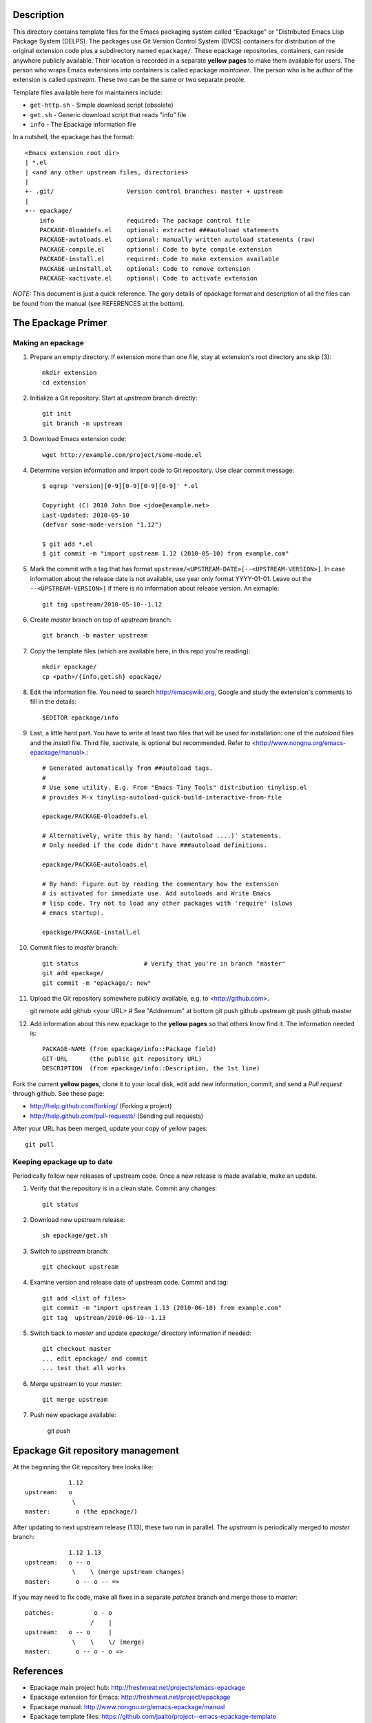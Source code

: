 Description
===========

This directory contains template files for the Emacs packaging system
called "Epackage" or "Distributed Emacs Lisp Package System (DELPS).
The packages use Git Version Control System (DVCS) containers for
distribution of the original extension code plus a subdirectory named
``epackage/``. These epackage repositories, containers, can reside
anywhere publicly available. Their location is recorded in a separate
**yellow pages** to make them available for users. The person who wraps
Emacs extensions into containers is called epackage *maintainer*. The
person who is he author of the extension is called *upstream*. These
two can be the same or two separate people.

Template files available here for maintainers include:

* ``get-http.sh``     - Simple download script (obsolete)
* ``get.sh``          - Generic download script that reads "info" file
* ``info``            - The Epackage information file

In a nutshell, the epackage has the format::

    <Emacs extension root dir>
    | *.el
    | <and any other upstream files, directories>
    |
    +- .git/                    Version control branches: master + upstream
    |
    +-- epackage/
        info                    required: The package control file
        PACKAGE-0loaddefs.el    optional: extracted ###autoload statements
        PACKAGE-autoloads.el    optional: manually written autoload statements (raw)
        PACKAGE-compile.el      optional: Code to byte compile extension
        PACKAGE-install.el      required: Code to make extension available
        PACKAGE-uninstall.el    optional: Code to remove extension
        PACKAGE-xactivate.el    optional: Code to activate extension

*NOTE:* This document is just a quick reference. The gory details of
epackage format and description of all the files can be found from the
manual (see REFERENCES at the bottom).

The Epackage Primer
===================

Making an epackage
------------------

1. Prepare an empty directory. If extension more than one file, stay at extension's root directory ans skip (3)::

     mkdir extension
     cd extension

2. Initialize a Git repository. Start at *upstream* branch directly::

     git init
     git branch -m upstream

3. Download Emacs extension code::

    wget http://example.com/project/some-mode.el

4. Determine version information and import code to Git repository. Use clear commit message::

    $ egrep 'version|[0-9][0-9][0-9][0-9]' *.el

    Copyright (C) 2010 John Doe <jdoe@example.net>
    Last-Updated: 2010-05-10
    (defvar some-mode-version "1.12")

    $ git add *.el
    $ git commit -m "import upstream 1.12 (2010-05-10) from example.com"

5. Mark the commit with a tag that has format ``upstream/<UPSTREAM-DATE>[--<UPSTREAM-VERSION>]``. In case information about the release date is not available, use year only format YYYY-01-01. Leave out the ``--<UPSTREAM-VERSION>]`` if there is no information about release version. An exmaple::

    git tag upstream/2010-05-10--1.12

6. Create *master* branch on top of *upstream* branch::

    git branch -b master upstream

7. Copy the template files (which are available here, in this repo you're reading)::

    mkdir epackage/
    cp <path>/{info,get.sh} epackage/

8. Edit the information file. You need to search http://emacswiki.org, Google and study the extension's comments to fill in the details::

    $EDITOR epackage/info

9. Last, a little hard part. You have to write at least two files that will be used for installation: one of the *autoload* files and the *install* file. Third file, xactivate, is optional but recommended. Refer to <http://www.nongnu.org/emacs-epackage/manual>.::

    # Generated automatically from ##autoload tags.
    #
    # Use some utility. E.g. From "Emacs Tiny Tools" distribution tinylisp.el
    # provides M-x tinylisp-autoload-quick-build-interactive-from-file

    epackage/PACKAGE-0loaddefs.el

    # Alternatively, write this by hand: '(autoload ....)' statements.
    # Only needed if the code didn't have ###autoload definitions.

    epackage/PACKAGE-autoloads.el

    # By hand: Figure out by reading the commentary how the extension
    # is activated for immediate use. Add autoloads and Write Emacs
    # lisp code. Try not to load any other packages with 'require' (slows
    # emacs startup).

    epackage/PACKAGE-install.el

#. Commit files to *master* branch::

    git status			# Verify that you're in branch "master"
    git add epackage/
    git commit -m "epackage/: new"

#. Upload the Git repository somewhere publicly available, e.g. to <http://github.com>.

   git remote add github <your URL>	# See "Addnemum" at bottom
   git push github upstream
   git push github master

#. Add information about this new epackage to the **yellow pages** so that others know find it. The information needed is::

    PACKAGE-NAME (from epackage/info::Package field)
    GIT-URL      (the public git repository URL)
    DESCRIPTION  (from epackage/info::Description, the 1st line)

Fork the current **yellow pages**, clone it to your local disk, edit
add new information, commit, and send a *Pull request* through github.
See these page:

- http://help.github.com/forking/  (Forking a project)
- http://help.github.com/pull-requests/ (Sending pull requests)

After your URL has been merged, update your copy of yellow pages::

    git pull

Keeping epackage up to date
---------------------------

Periodically follow new releases of upstream code. Once a new release is
made available, make an update.

1. Verify that the repository is in a clean state. Commit any changes::

    git status

2. Download new upstream release::

    sh epackage/get.sh

3. Switch to *upstream* branch::

    git checkout upstream

4. Examine version and release date of upstream code. Commit and tag::

    git add <list of files>
    git commit -m "import upstream 1.13 (2010-06-10) from example.com"
    git tag  upstream/2010-06-10--1.13

5. Switch back to *master* and update `epackage/` directory information if needed::

    git checkout master
    ... edit epackage/ and commit
    ... test that all works

6. Merge upstream to your *master*::

    git merge upstream

7. Push new epackage available:

    git push

Epackage Git repository management
==================================

At the beginning the Git repository tree looks like::

                1.12
    upstream:   o
                 \
    master:       o (the epackage/)

After updating to next upstream release (1.13), these two run in
parallel. The *upstream* is periodically merged to *master* branch::

                1.12 1.13
    upstream:   o -- o
                 \    \ (merge upstream changes)
    master:       o -- o -- =>

If you may need to fix code, make all fixes in a separate *patches*
branch and merge those to *master*::

    patches:           o - o
		      /    |
    upstream:   o -- o     |
                 \    \    \/ (merge)
    master:       o -- o - o =>


References
==========

* Epackage main project hub: http://freshmeat.net/projects/emacs-epackage
* Epackage extension for Emacs: http://freshmeat.net/project/epackage
* Epackage manual: http://www.nongnu.org/emacs-epackage/manual
* Epackage template files: https://github.com/jaalto/project--emacs-epackage-template
* Epackage Yellow Pages: https://github.com/jaalto/project--emacs-epackage-sources-list
* Emacs Tiny Tools: http://freshmeat.net/projects/emacs-tiny-tools


Addenum
=======

How to set up project at Github
-------------------------------

1. Generate the SSH keys, if you don't have those already

- Generating SSH keys (Linux) http://help.github.com/linux-key-setup/

2. Register an account

- [top right corner] select *Signup* https://github.com

3. Log into account

- [top right] select *login* https://github.com/
- [(own page) at top right] *account settings / SSH public keys*
  followed by **button:Submit (Copy/paste) your SSH keys (*.pub)**

4. Create a project, say "xxx"

- [back to main page] ``https://github.com/<login>``. At top click
  **button:dashboard**. In new page to the right click **button:New
  repository**. In new page type in project name, say "xxx". Write down
  the ``git://`` repository URL.

5. In shell prompt, type::

    cd ~/dir/xxx                        # Source code of project "xxx"
    git init                            # Initialize
    git add .                           # add all files
    git commit -m "Initial import"      # Put into version control

    # Let Git know about Github
    git remote add github git@github.com:<your github login>/xxx.git

    # Publish "master" branch to Github
    git push github master

That should be all. For more information about Git, see:

- http://www.kernel.org/pub/software/scm/git/docs
- http://git-scm.com
- http://gitref.org
- http://gitcasts.com

End of file

